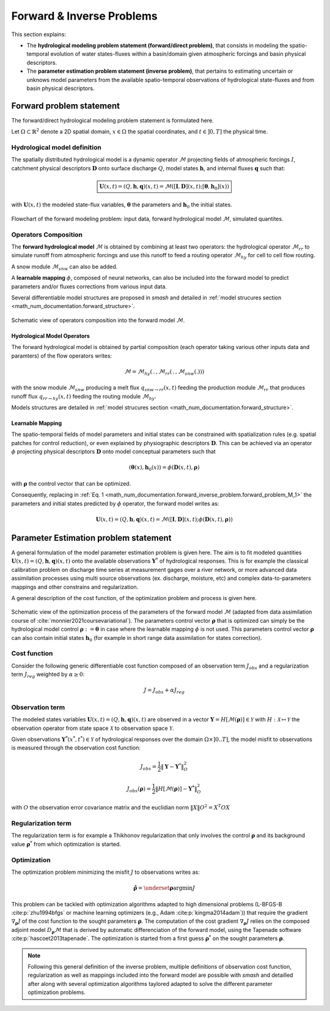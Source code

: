 .. _math_num_documentation.forward_inverse_problem:

==========================
Forward & Inverse Problems
==========================

This section explains:
 
- The **hydrological modeling problem statement (forward/direct problem)**, that consists in modeling the spatio-temporal evolution of water states-fluxes within a basin/domain given atmospheric forcings and basin physical descriptors. 
 
- The **parameter estimation problem statement (inverse problem)**, that pertains to estimating uncertain or unknows model parameters from the available spatio-temporal observations of hydrological state-fluxes and from basin physical descriptors.

Forward problem statement
-------------------------

The forward/direct hydrological modeling problem statement is formulated here.

Let :math:`\Omega\subset\mathbb{R}^{2}` denote a 2D spatial domain, :math:`x\in\Omega` the spatial coordinates, and :math:`t\in\left]0,T\right]` the physical time. 


Hydrological model definition
*****************************

The spatially distributed hydrological model is a dynamic operator :math:`\mathcal{M}` projecting fields of atmospheric forcings :math:`I`,
catchment physical descriptors :math:`\boldsymbol{D}` onto surface discharge :math:`Q`, model states :math:`\boldsymbol{h}`, and internal fluxes  :math:`\boldsymbol{q}` such that:


.. math::
    :name: math_num_documentation.forward_inverse_problem.forward_problem_M_1
    
    \boxed{
    \boldsymbol{U}(x,t)=(Q,\boldsymbol{h},\boldsymbol{q})(x,t)=\mathcal{M}\left(\left[\boldsymbol{I},\boldsymbol{D}\right](x,t);\left[\boldsymbol{\theta},\boldsymbol{h}_{0}\right](x)\right)
    }

with :math:`\boldsymbol{U}(x,t)` the modeled state-flux variables, :math:`\boldsymbol{\theta}` the parameters and :math:`\boldsymbol{h}_{0}` the initial states.


.. figure:: ../_static/forward_simple_flowchart.png
    :align: center
    :width: 800
    
    Flowchart of the forward modeling problem: input data, forward hydrological model :math:`\mathcal{M}`, simulated quantites.



.. dropdown:: Sizes of model variables
    :animate: fade-in-slide-down

    The sizes of the variables in the forward/direct problem are detailed here. We denote by :math:`N=N_{x} \times N_{t}` with :math:`N_{x}` the number of  cells in :math:`\Omega` and :math:`N_t` the number of simulation time steps in :math:`\left]0,T\right]`.

    - Surface discharge :math:`Q(x,t)\in\mathbb{R}^{N}`

    - States :math:`\boldsymbol{h}=\left(h_{1}(x,t),...,h_{N_{h}}(x,t)\right)\in\mathbb{R}^{N \times {N_{h}}}` with :math:`N_h` the number of distinct state variables

    - Internal fluxes :math:`\boldsymbol{q}=\left(q_{1}(x,t),...,q_{N_{q}}(x,t)\right)\in\mathbb{R}^{N \times N_{q}}` with :math:`N_q` the number of distinct internal fluxes

    - Atmospheric forcings :math:`\mathcal{\boldsymbol{I}}=\left(I_{1}(x,t),...,I_{N_{I}}(x,t)\right)\in\mathbb{R}^{N \times N_{I}}` with :math:`N_I` the number of atmospheric forcings types

    - Physiographic descriptors :math:`\mathcal{\boldsymbol{D}}=\left(D_{1}(x,t),...,D_{N_{D}}(x,t)\right)\in\mathbb{R}^{N \times N_{D}}` with :math:`N_{D}` the number of physical descriptors

    - Parameters :math:`\boldsymbol{\theta}=\left(\theta_{1}(x),...,\theta_{N_{\theta}}(x)\right)\in\mathbb{R}^{N \times N_{\theta}}` with :math:`N_{\theta}` the number of distinct parameters

    - Initial states :math:`\boldsymbol{h}_{0}=\boldsymbol{h}(x,t=0)`

Operators Composition
*********************

The **forward hydrological model** :math:`\mathcal{M}` is obtained by combining at least two operators: the hydrological operator :math:`\mathcal{M}_{rr}` to simulate runoff from atmospheric forcings and use this runoff to feed a routing operator :math:`\mathcal{M}_{hy}` for cell to cell flow routing. 

A snow module :math:`\mathcal{M}_{snw}` can also be added.

A **learnable mapping** :math:`\phi`, composed of neural networks, can also be included into the forward model to predict parameters and/or fluxes corrections from various input data. 

Several differentiable model structures are proposed in `smash` and detailed in :ref:`model strucures section <math_num_documentation.forward_structure>`.

.. figure:: ../_static/forward_composition_flowchart.png
    :align: center
    :width: 800
    
    Schematic view of operators composition into the forward model :math:`\mathcal{M}`.


Hydrological Model Operators
============================

The forward hydrological model is obtained by partial composition (each operator taking various other inputs data and paramters) of the flow operators writes:

.. math:: 
      :name: math_num_documentation.forward_inverse_problem.forward_problem_Mhy_circ_Mrr
      
      \mathcal{M}=\mathcal{M}_{hy}\left(\,.\,,\mathcal{M}_{rr}\left(\,.\,,\mathcal{M}_{snw}\left(.\right)\right)\right)
      
with the snow module :math:`\mathcal{M}_{snw}` producing a melt flux :math:`q_{snw\rightarrow rr}(x,t)` feeding the production module :math:`\mathcal{M}_{rr}` that produces runoff flux  :math:`q_{rr \rightarrow hy}(x,t)` feeding the routing module :math:`\mathcal{M}_{hy}`. 

Models structures are detailed in :ref:`model strucures section <math_num_documentation.forward_structure>`.

.. _math_num_documentation.forward_inverse_problem.mapping:

Learnable Mapping
=================

The spatio-temporal fields of model parameters and initial states can be constrained with spatialization rules (e.g. spatial patches for control reduction), or even explained by physiographic descriptors :math:`\boldsymbol{D}`. This can be achieved via an operator :math:`\phi` projecting physical descriptors :math:`\boldsymbol{D}` onto model conceptual parameters such that

.. math::
    :name: math_num_documentation.forward_inverse_problem.mapping_general
    
    \left(\boldsymbol{\theta}(x),\boldsymbol{h}_{0}(x)\right)=\phi\left(\boldsymbol{D}(x,t),\boldsymbol{\rho}\right)
    
with :math:`\boldsymbol{\rho}` the control vector that can be optimized.

Consequently, replacing in :ref:`Eq. 1 <math_num_documentation.forward_inverse_problem.forward_problem_M_1>` the parameters and initial states predicted by :math:`\phi` operator, the forward model writes as: 

.. math::
    :name: math_num_documentation.forward_inverse_problem.forward_problem_M_2

    \boldsymbol{U}(x,t)=(Q,\boldsymbol{h},\boldsymbol{q})(x,t)=\mathcal{M}\left(\left[\boldsymbol{I},\boldsymbol{D}\right](x,t);\phi\left(\boldsymbol{D}(x,t),\boldsymbol{\rho}\right)\right)

Parameter Estimation problem statement
--------------------------------------

A general formulation of the model parameter estimation problem is given here. The aim is to fit modeled quantities :math:`\boldsymbol{U}(x,t)=(Q,\boldsymbol{h},\boldsymbol{q})(x,t)` onto the available observations :math:`\boldsymbol{Y}^{*}` of hydrological responses. This is for example the classical calibration problem on discharge time series at measurement gages over a river network, or more advanced data assimilation processes using multi source observations (ex. discharge, moisture, etc) and complex data-to-parameters mappings and other constrains and regularization.

A general description of the cost function, of the optimization problem and process is given here.


.. figure:: ../_static/Inversion_process_flowchart.png
    :align: center
    :width: 800
    
    Schematic view of the optimization process of the parameters of the forward model :math:`\mathcal{M}` (adapted from data assimilation course of :cite:`monnier2021coursevariational`). The parameters control vector :math:`\boldsymbol{\rho}` that is optimized can simply be the hydrological model control :math:`\boldsymbol{\rho}:=\boldsymbol{\theta}` in case where the learnable mapping :math:`\phi` is not used. This parameters control vector :math:`\boldsymbol{\rho}` can also contain initial states :math:`\boldsymbol{h}_0` (for example in short range data assimilation for states correction).


.. _math_num_documentation.forward_inverse_problem.cost_function:

Cost function
*************


Consider the following generic differentiable cost function composed of an observation term :math:`J_{obs}` and a regularization term :math:`J_{reg}` weighted by :math:`\alpha\geq0`:


.. math::
    :name: math_num_documentation.forward_inverse_problem.inverse_problem_J

    J=J_{obs}+\alpha J_{reg}

Observation term
****************

The modeled states variables :math:`\boldsymbol{U}(x,t)=(Q,\boldsymbol{h},\boldsymbol{q})(x,t)` are observed in a vector 
:math:`\boldsymbol{Y}=H\left[\mathcal{M}(\boldsymbol{\rho})\right]\in\mathcal{Y}` with :math:`H:\mathcal{X}\mapsto\mathcal{Y}` 
the observation operator from state space :math:`\mathcal{X}` to observation space :math:`\mathcal{Y}`.

Given observations :math:`\boldsymbol{Y}^{*}(x^{*},t^{*})\in\mathcal{Y}` of hydrological responses over the domain :math:`\Omega\times]0 .. T]`, 
the model misfit to observations is measured through the observation cost function:

.. math::

    J_{obs}=\frac{1}{2}\left\Vert \boldsymbol{Y}-\boldsymbol{Y}^{*}\right\Vert _{O}^{2}

.. math::
    :name: math_num_documentation.forward_inverse_problem.inverse_problem_Jobs

    J_{obs}\left(\boldsymbol{\rho}\right)=\frac{1}{2}\left\Vert H\left[\mathcal{M}(\boldsymbol{\rho})\right]-\boldsymbol{Y^{*}}\right\Vert _{O}^{2}

with :math:`O` the observation error covariance matrix and the euclidian norm :math:`\left\Vert X\right\Vert {O}^{2}=X^{T}OX` 

Regularization term
*******************

The regularization term is for example a Thikhonov regularization that only involves the control :math:`\boldsymbol{\rho}` and its background value :math:`\boldsymbol{\rho}^*` from which optimization is started.

Optimization
************

The optimization problem minimizing the misfit :math:`J` to observations writes as:

.. math::
    :name: math_num_documentation.forward_inverse_problem.inverse_problem_optimization

    \boldsymbol{\hat{\rho}}=\underset{\mathrm{\boldsymbol{\rho}}}{\text{argmin}}J

This problem can be tackled with optimization algorithms adapted to high dimensional problems (L-BFGS-B :cite:p:`zhu1994bfgs` or machine learning optimizers (e.g., Adam :cite:p:`kingma2014adam`)) that require the gradient :math:`\nabla_{\boldsymbol{\rho}}J` 
of the cost function to the sought parameters :math:`\boldsymbol{\rho}`. The computation of the cost gradient :math:`\nabla_{\boldsymbol{\rho}}J` relies on the composed adjoint model :math:`D_{\boldsymbol{\rho}}\mathcal{M}` 
that is derived by automatic differenciation of the forward model, using the Tapenade software :cite:p:`hascoet2013tapenade`. The optimization is started from a first guess :math:`\boldsymbol{\rho}^*` on the sought parameters :math:`\boldsymbol{\rho}`.

.. note::

    Following this general definition of the inverse problem, multiple definitions of observation cost function, regularization as well as mappings included into the forward model are possible with `smash` and detailled after along with several optimization algorithms taylored adapted to solve the different parameter optimization problems.

